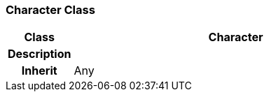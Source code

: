 === Character Class

[cols="^1,2,3"]
|===
h|*Class*
2+^h|*Character*

h|*Description*
2+a|

h|*Inherit*
2+|Any

|===
